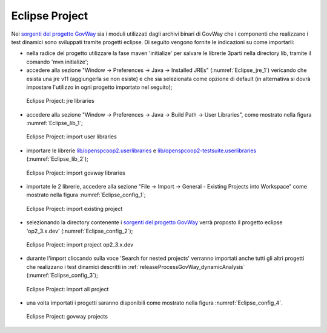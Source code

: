 .. _releaseProcessGovWay_staticCodeAnalysis_src_eclipse:

Eclipse Project
~~~~~~~~~~~~~~~~

Nei `sorgenti del progetto GovWay <https://github.com/link-it/govway/>`_ sia i moduli utilizzati dagli archivi binari di GovWay che i componenti che realizzano i test dinamici sono sviluppati tramite progetti eclipse. Di seguito vengono fornite le indicazioni su come importarli:

- nella radice del progetto utilizzare la fase maven 'initialize' per salvare le librerie 3parti nella directory lib, tramite il comando 'mvn initialize';

- accedere alla sezione "Window -> Preferences -> Java -> Installed JREs" (:numref:`Eclipse_jre_1`) vericando che esista una jre v11 (aggiungerla se non esiste) e che sia selezionata come opzione di default (in alternativa si dovrà impostare l'utilizzo in ogni progetto importato nel seguito);

.. figure:: ../../_figure_console/Eclipse_jre_1.png
  :scale: 80%
  :name: Eclipse_jre_1

  Eclipse Project: jre libraries

- accedere alla sezione "Window -> Preferences -> Java -> Build Path -> User Libraries", come mostrato nella figura :numref:`Eclipse_lib_1`;

.. figure:: ../../_figure_console/Eclipse_lib_1.png
  :scale: 80%
  :name: Eclipse_lib_1

  Eclipse Project: import user libraries

- importare le librerie `lib/openspcoop2.userlibraries <https://github.com/link-it/govway/blob/master/lib/openspcoop2.userlibraries/>`_ e `lib/openspcoop2-testsuite.userlibraries <https://github.com/link-it/govway/blob/master/lib/openspcoop2-testsuite.userlibraries/>`_ (:numref:`Eclipse_lib_2`);

.. figure:: ../../_figure_console/Eclipse_lib_2.png
  :scale: 80%
  :name: Eclipse_lib_2

  Eclipse Project: import govway libraries

- importate le 2 librerie, accedere alla sezione "File -> Import -> General - Existing Projects into Workspace" come mostrato nella figura :numref:`Eclipse_config_1`;

.. figure:: ../../_figure_console/Eclipse_config_1.png
  :scale: 80%
  :name: Eclipse_config_1

  Eclipse Project: import existing project

- selezionando la directory contenente i `sorgenti del progetto GovWay <https://github.com/link-it/govway/>`_ verrà proposto il progetto eclipse 'op2_3.x.dev' (:numref:`Eclipse_config_2`);

.. figure:: ../../_figure_console/Eclipse_config_2.png
  :scale: 80%
  :name: Eclipse_config_2

  Eclipse Project: import project op2_3.x.dev

- durante l'import cliccando sulla voce 'Search for nested projects' verranno importati anche tutti gli altri progetti che realizzano i test dinamici descritti in :ref:`releaseProcessGovWay_dynamicAnalysis` (:numref:`Eclipse_config_3`);

.. figure:: ../../_figure_console/Eclipse_config_3.png
  :scale: 80%
  :name: Eclipse_config_3

  Eclipse Project: import all project

- una volta importati i progetti saranno disponibili come mostrato nella figura :numref:`Eclipse_config_4`.

.. figure:: ../../_figure_console/Eclipse_config_4.png
  :scale: 80%
  :name: Eclipse_config_4

  Eclipse Project: govway projects

